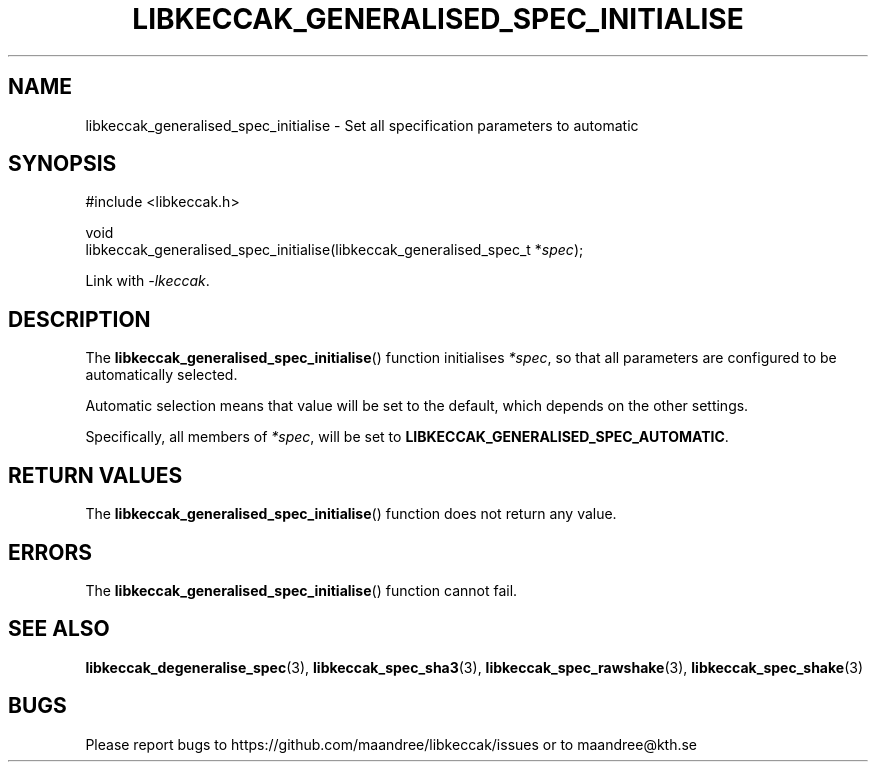 .TH LIBKECCAK_GENERALISED_SPEC_INITIALISE 3 LIBKECCAK
.SH NAME
libkeccak_generalised_spec_initialise - Set all specification parameters to automatic
.SH SYNOPSIS
.LP
.nf
#include <libkeccak.h>
.P
void
libkeccak_generalised_spec_initialise(libkeccak_generalised_spec_t *\fIspec\fP);
.fi
.P
Link with
.IR -lkeccak .
.SH DESCRIPTION
The
.BR libkeccak_generalised_spec_initialise ()
function initialises
.IR *spec ,
so that all parameters are configured to be
automatically selected.
.PP
Automatic selection means that value will be set
to the default, which depends on the other settings.
.PP
Specifically, all members of
.IR *spec ,
will be set to
.BR LIBKECCAK_GENERALISED_SPEC_AUTOMATIC .
.SH RETURN VALUES
The
.BR libkeccak_generalised_spec_initialise ()
function does not return any value.
.SH ERRORS
The
.BR libkeccak_generalised_spec_initialise ()
function cannot fail.
.fi
.SH SEE ALSO
.BR libkeccak_degeneralise_spec (3),
.BR libkeccak_spec_sha3 (3),
.BR libkeccak_spec_rawshake (3),
.BR libkeccak_spec_shake (3)
.SH BUGS
Please report bugs to https://github.com/maandree/libkeccak/issues or to
maandree@kth.se
